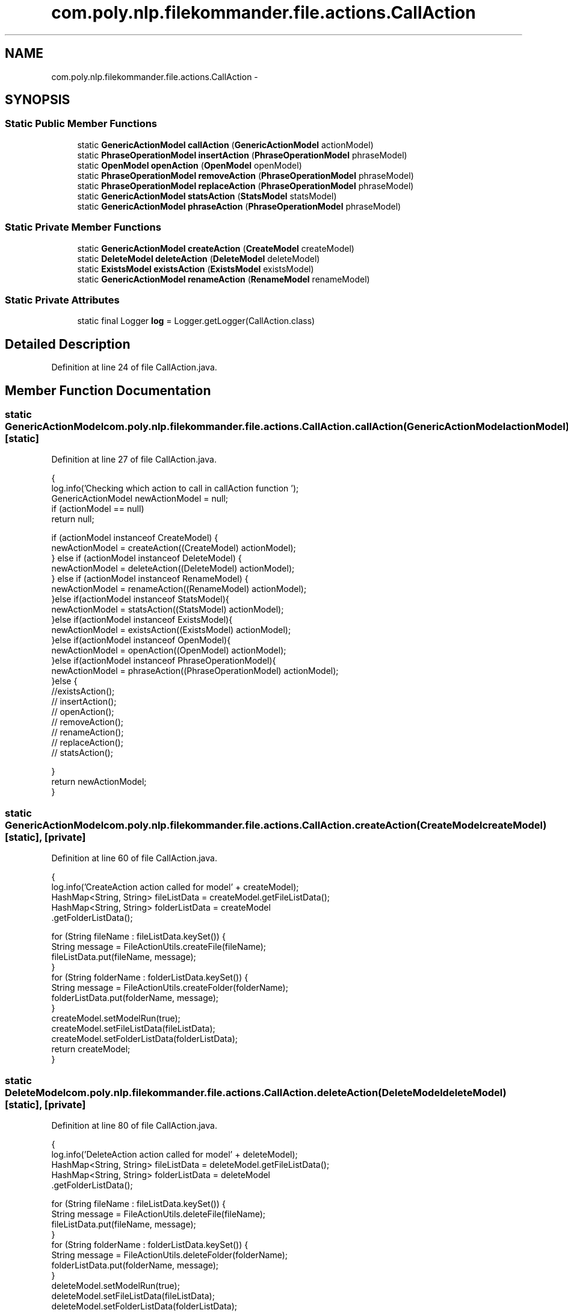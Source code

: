 .TH "com.poly.nlp.filekommander.file.actions.CallAction" 3 "Sat Dec 22 2012" "Version 0.001" "FileKommander" \" -*- nroff -*-
.ad l
.nh
.SH NAME
com.poly.nlp.filekommander.file.actions.CallAction \- 
.SH SYNOPSIS
.br
.PP
.SS "Static Public Member Functions"

.in +1c
.ti -1c
.RI "static \fBGenericActionModel\fP \fBcallAction\fP (\fBGenericActionModel\fP actionModel)"
.br
.ti -1c
.RI "static \fBPhraseOperationModel\fP \fBinsertAction\fP (\fBPhraseOperationModel\fP phraseModel)"
.br
.ti -1c
.RI "static \fBOpenModel\fP \fBopenAction\fP (\fBOpenModel\fP openModel)"
.br
.ti -1c
.RI "static \fBPhraseOperationModel\fP \fBremoveAction\fP (\fBPhraseOperationModel\fP phraseModel)"
.br
.ti -1c
.RI "static \fBPhraseOperationModel\fP \fBreplaceAction\fP (\fBPhraseOperationModel\fP phraseModel)"
.br
.ti -1c
.RI "static \fBGenericActionModel\fP \fBstatsAction\fP (\fBStatsModel\fP statsModel)"
.br
.ti -1c
.RI "static \fBGenericActionModel\fP \fBphraseAction\fP (\fBPhraseOperationModel\fP phraseModel)"
.br
.in -1c
.SS "Static Private Member Functions"

.in +1c
.ti -1c
.RI "static \fBGenericActionModel\fP \fBcreateAction\fP (\fBCreateModel\fP createModel)"
.br
.ti -1c
.RI "static \fBDeleteModel\fP \fBdeleteAction\fP (\fBDeleteModel\fP deleteModel)"
.br
.ti -1c
.RI "static \fBExistsModel\fP \fBexistsAction\fP (\fBExistsModel\fP existsModel)"
.br
.ti -1c
.RI "static \fBGenericActionModel\fP \fBrenameAction\fP (\fBRenameModel\fP renameModel)"
.br
.in -1c
.SS "Static Private Attributes"

.in +1c
.ti -1c
.RI "static final Logger \fBlog\fP = Logger\&.getLogger(CallAction\&.class)"
.br
.in -1c
.SH "Detailed Description"
.PP 
Definition at line 24 of file CallAction\&.java\&.
.SH "Member Function Documentation"
.PP 
.SS "static \fBGenericActionModel\fP com\&.poly\&.nlp\&.filekommander\&.file\&.actions\&.CallAction\&.callAction (\fBGenericActionModel\fPactionModel)\fC [static]\fP"

.PP
Definition at line 27 of file CallAction\&.java\&.
.PP
.nf
                                                                                {
        log\&.info('Checking which action to call in callAction function ');
        GenericActionModel newActionModel = null;
        if (actionModel == null)
            return null;

        if (actionModel instanceof CreateModel) {
            newActionModel = createAction((CreateModel) actionModel);
        } else if (actionModel instanceof DeleteModel) {
            newActionModel =    deleteAction((DeleteModel) actionModel);
        }  else if (actionModel instanceof RenameModel) {
            newActionModel =    renameAction((RenameModel) actionModel);
        }else if(actionModel instanceof StatsModel){
            newActionModel =    statsAction((StatsModel) actionModel);
        }else if(actionModel instanceof ExistsModel){
            newActionModel =    existsAction((ExistsModel) actionModel);
        }else if(actionModel instanceof OpenModel){
            newActionModel =    openAction((OpenModel) actionModel);
        }else if(actionModel instanceof PhraseOperationModel){
            newActionModel =    phraseAction((PhraseOperationModel) actionModel);
        }else {
            //existsAction();
    //      insertAction();
        //  openAction();
        //  removeAction();
        // renameAction();
        //  replaceAction();
        //  statsAction();

        }
        return newActionModel;
    }
.fi
.SS "static \fBGenericActionModel\fP com\&.poly\&.nlp\&.filekommander\&.file\&.actions\&.CallAction\&.createAction (\fBCreateModel\fPcreateModel)\fC [static]\fP, \fC [private]\fP"

.PP
Definition at line 60 of file CallAction\&.java\&.
.PP
.nf
                                                                            {
        log\&.info('CreateAction action called for model' + createModel);
        HashMap<String, String> fileListData = createModel\&.getFileListData();
        HashMap<String, String> folderListData = createModel
                \&.getFolderListData();

        for (String fileName : fileListData\&.keySet()) {
            String message = FileActionUtils\&.createFile(fileName);
            fileListData\&.put(fileName, message);
        }
        for (String folderName : folderListData\&.keySet()) {
            String message = FileActionUtils\&.createFolder(folderName);
            folderListData\&.put(folderName, message);
        }
        createModel\&.setModelRun(true);
        createModel\&.setFileListData(fileListData);
        createModel\&.setFolderListData(folderListData);
        return createModel;
    }
.fi
.SS "static \fBDeleteModel\fP com\&.poly\&.nlp\&.filekommander\&.file\&.actions\&.CallAction\&.deleteAction (\fBDeleteModel\fPdeleteModel)\fC [static]\fP, \fC [private]\fP"

.PP
Definition at line 80 of file CallAction\&.java\&.
.PP
.nf
                                                                     {
        log\&.info('DeleteAction action called for model' + deleteModel);
        HashMap<String, String> fileListData = deleteModel\&.getFileListData();
        HashMap<String, String> folderListData = deleteModel
                \&.getFolderListData();

        for (String fileName : fileListData\&.keySet()) {
            String message = FileActionUtils\&.deleteFile(fileName);
            fileListData\&.put(fileName, message);
        }
        for (String folderName : folderListData\&.keySet()) {
            String message = FileActionUtils\&.deleteFolder(folderName);
            folderListData\&.put(folderName, message);
        }
        deleteModel\&.setModelRun(true);
        deleteModel\&.setFileListData(fileListData);
        deleteModel\&.setFolderListData(folderListData);
        return deleteModel  ;
    }
.fi
.SS "static \fBExistsModel\fP com\&.poly\&.nlp\&.filekommander\&.file\&.actions\&.CallAction\&.existsAction (\fBExistsModel\fPexistsModel)\fC [static]\fP, \fC [private]\fP"

.PP
Definition at line 100 of file CallAction\&.java\&.
.PP
.nf
                                                                     {
        log\&.info('ExistsAction action called');

        HashMap<String, String> fileListData = existsModel\&.getFileListData();
        HashMap<String, String> folderListData = existsModel\&.getFolderListData();
        
        Set<String> keySet = fileListData\&.keySet();
        for (String fileName : keySet) {
            String message = FileActionUtils\&.exists(fileName);
            fileListData\&.put(fileName, message);
        }
        keySet = folderListData\&.keySet();
        for (String folderName : keySet) {
            String message = FileActionUtils\&.exists(folderName);
            fileListData\&.put(folderName, message);
        }
        existsModel\&.setFileListData(fileListData);
        existsModel\&.setFolderListData(folderListData);
        existsModel\&.setModelRun(true);
        return existsModel;
    }
.fi
.SS "static \fBPhraseOperationModel\fP com\&.poly\&.nlp\&.filekommander\&.file\&.actions\&.CallAction\&.insertAction (\fBPhraseOperationModel\fPphraseModel)\fC [static]\fP"

.PP
Definition at line 122 of file CallAction\&.java\&.
.PP
.nf
                                                                                      {
        log\&.info('InsertAction action called');
        String oldPhrase = phraseModel\&.getOldPhrase();
        String newPhrase = phraseModel\&.getNewPhrase();
        String position = phraseModel\&.getPosition() ;
        String repetition = phraseModel\&.getRepetition();
        HashMap<String, String> fileListData = phraseModel\&.getFileListData();
        
        Set<String> keySet = fileListData\&.keySet();
        for (String fileName : keySet) {
        String message = FileActionUtils\&.insert(newPhrase, oldPhrase, position, repetition, fileName) ;  
        fileListData\&.put(fileName, message);
        }
        
        return phraseModel;
    }
.fi
.SS "static \fBOpenModel\fP com\&.poly\&.nlp\&.filekommander\&.file\&.actions\&.CallAction\&.openAction (\fBOpenModel\fPopenModel)\fC [static]\fP"

.PP
Definition at line 139 of file CallAction\&.java\&.
.PP
.nf
                                                            {
        log\&.info('ExistsAction action called');

        HashMap<String, String> fileListData = openModel\&.getFileListData();
        HashMap<String, String> folderListData = openModel\&.getFolderListData();
        
        Set<String> keySet = fileListData\&.keySet();
        for (String fileName : keySet) {
            String message = FileActionUtils\&.open(fileName);
            fileListData\&.put(fileName, message);
        }
        keySet = folderListData\&.keySet();
        for (String folderName : keySet) {
            String message = FileActionUtils\&.open(folderName);
            fileListData\&.put(folderName, message);
        }
        openModel\&.setFileListData(fileListData);
        openModel\&.setFolderListData(folderListData);
        openModel\&.setModelRun(true);
        return openModel;
    }
.fi
.SS "static \fBGenericActionModel\fP com\&.poly\&.nlp\&.filekommander\&.file\&.actions\&.CallAction\&.phraseAction (\fBPhraseOperationModel\fPphraseModel)\fC [static]\fP"

.PP
Definition at line 250 of file CallAction\&.java\&.
.PP
.nf
                                                                                    {
        log\&.info('PhraseAction action called');

        int action = phraseModel\&.getOperationType() ;
        String oldPhrase = phraseModel\&.getOldPhrase();
        String newPhrase = phraseModel\&.getNewPhrase();
        String position = phraseModel\&.getPosition();
        String repetition = phraseModel\&.getRepetition();
        HashMap<String, String> fileListData = phraseModel\&.getFileListData();
        
        Set<String> keySet = fileListData\&.keySet();
//      for (String fileName : keySet) {
//      String message = FileActionUtils\&.insert(newPhrase, oldPhrase, position, repetition, fileName) ;  
//      fileListData\&.put(fileName, message);
//      }
//      
        switch (action) {
        case 7:
            phraseModel = insertAction(phraseModel);
            break;
        case 8:
            phraseModel = replaceAction(phraseModel);
            break;
        case 9:
            phraseModel = removeAction(phraseModel);
            break;
        default:
            break;
        }
        return phraseModel;     
    }
.fi
.SS "static \fBPhraseOperationModel\fP com\&.poly\&.nlp\&.filekommander\&.file\&.actions\&.CallAction\&.removeAction (\fBPhraseOperationModel\fPphraseModel)\fC [static]\fP"

.PP
Definition at line 161 of file CallAction\&.java\&.
.PP
.nf
                                                                                      {
        log\&.info('RemoveAction action called');
        String oldPhrase = phraseModel\&.getOldPhrase();
        String newPhrase = phraseModel\&.getNewPhrase();
        String position = phraseModel\&.getPosition() ;
        String repetition = phraseModel\&.getRepetition();
        HashMap<String, String> fileListData = phraseModel\&.getFileListData();
        
        Set<String> keySet = fileListData\&.keySet();
        for (String fileName : keySet) {
        String message = FileActionUtils\&.remove(oldPhrase, repetition, fileName) ;   
        fileListData\&.put(fileName, message);
        }
        
        return phraseModel;
    }
.fi
.SS "static \fBGenericActionModel\fP com\&.poly\&.nlp\&.filekommander\&.file\&.actions\&.CallAction\&.renameAction (\fBRenameModel\fPrenameModel)\fC [static]\fP, \fC [private]\fP"

.PP
Definition at line 178 of file CallAction\&.java\&.
.PP
.nf
                                                                            {
        log\&.info('RenameAction action called');
        String oldFileName = renameModel\&.getOldFileName();
        String newFileName = renameModel\&.getNewFileName();
       String message = FileActionUtils\&.rename(oldFileName, newFileName);
        renameModel\&.setErrorMessage(message);
        renameModel\&.setModelRun(true);
        return renameModel;
    }
.fi
.SS "static \fBPhraseOperationModel\fP com\&.poly\&.nlp\&.filekommander\&.file\&.actions\&.CallAction\&.replaceAction (\fBPhraseOperationModel\fPphraseModel)\fC [static]\fP"

.PP
Definition at line 188 of file CallAction\&.java\&.
.PP
.nf
                                                                                       {
        log\&.info('ReplaceAction action called');
        String oldPhrase = phraseModel\&.getOldPhrase();
        String newPhrase = phraseModel\&.getNewPhrase();
        String position = phraseModel\&.getPosition() ;
        String repetition = phraseModel\&.getRepetition();
        HashMap<String, String> fileListData = phraseModel\&.getFileListData();
        
        Set<String> keySet = fileListData\&.keySet();
        for (String fileName : keySet) {
            String message = FileActionUtils\&.replace(newPhrase, oldPhrase, repetition, fileName);
        //String message = FileActionUtils\&.replace(newPhrase, oldPhrase, position, repetition, fileName) ;   
        fileListData\&.put(fileName, message);
        }
        
        return phraseModel;
    }
.fi
.SS "static \fBGenericActionModel\fP com\&.poly\&.nlp\&.filekommander\&.file\&.actions\&.CallAction\&.statsAction (\fBStatsModel\fPstatsModel)\fC [static]\fP"

.PP
Definition at line 206 of file CallAction\&.java\&.
.PP
.nf
                                                                        {
        log\&.info('StatsAction action called'); 
        //iterate over every file/folder and find the stats type and call the corr\&. function 
        HashMap<String, String> fileListData = statsModel\&.getFileListData();
        HashMap<String, String> folderListData = statsModel\&.getFolderListData();

        for (String fileName : fileListData\&.keySet()) {
            if(statsModel\&.getStatsType() == FileKommander\&.COUNT){
                int count = FileActionUtils\&.countWords(fileName);
                String message = 'Count of all the words is '+count +' ';
                fileListData\&.put(fileName, message);
            }else if(statsModel\&.getStatsType() == FileKommander\&.COUNT_WORD){
        //      int count = countSpecificWord(fileName, word); //where is dis word passed from ?? how??
        //      String message = 'The word '+word+' appears '+count+' times';
        //      fileListData\&.put(fileName, message);
            } else if(statsModel\&.getStatsType() == FileKommander\&.LAST_MODIFIED){
                String message = FileActionUtils\&.lastModified(fileName);
                fileListData\&.put(fileName, message);
            } else if(statsModel\&.getStatsType() == FileKommander\&.SIZEOF){
                String message = FileActionUtils\&.sizeOf(fileName);
                fileListData\&.put(fileName, message);
            }
        }
        for (String folderName : folderListData\&.keySet()) {
            if(statsModel\&.getStatsType() == FileKommander\&.COUNT){
                int count = FileActionUtils\&.countFiles(folderName);
                String message = 'Count of all the files in the folder '+folderName+' is '+count;
                fileListData\&.put(folderName, message);
            } else if(statsModel\&.getStatsType() == FileKommander\&.LIST_FILES){
                ArrayList<String> l = new ArrayList<String>();
                ArrayList<String> list = FileActionUtils\&.listFiles(folderName, l);
            
                folderListData\&.put(folderName, 'List of files :' + list\&.toString());
            } else if(statsModel\&.getStatsType() == FileKommander\&.SIZEOF){
                String message = FileActionUtils\&.sizeOf(folderName);
                folderListData\&.put(folderName, message);
            }
        }
        statsModel\&.setModelRun(true);
        statsModel\&.setFileListData(fileListData);
        statsModel\&.setFolderListData(folderListData);
        return statsModel;
    }
.fi
.SH "Member Data Documentation"
.PP 
.SS "final Logger com\&.poly\&.nlp\&.filekommander\&.file\&.actions\&.CallAction\&.log = Logger\&.getLogger(CallAction\&.class)\fC [static]\fP, \fC [private]\fP"

.PP
Definition at line 25 of file CallAction\&.java\&.

.SH "Author"
.PP 
Generated automatically by Doxygen for FileKommander from the source code\&.
